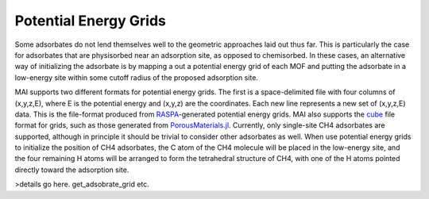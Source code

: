 Potential Energy Grids
======================
Some adsorbates do not lend themselves well to the geometric approaches laid out thus far. This is particularly the case for adsorbates that are physisorbed near an adsorption site, as opposed to chemisorbed. In these cases, an alternative way of initializing the adsorbate is by mapping a out a potential energy grid of each MOF and putting the adsorbate in a low-energy site within some cutoff radius of the proposed adsorption site.

MAI supports two different formats for potential energy grids. The first is a space-delimited file with four columns of (x,y,z,E), where E is the potential energy and (x,y,z) are the coordinates. Each new line represents a new set of (x,y,z,E) data. This is the file-format produced from RASPA_-generated potential energy grids. MAI also supports the cube_ file format for grids, such as those generated from `PorousMaterials.jl <https://github.com/SimonEnsemble/PorousMaterials.jl>`_. Currently, only single-site CH4 adsorbates are supported, although in principle it should be trivial to consider other adsorbates as well. When use potential energy grids to initialize the position of CH4 adsorbates, the C atom of the CH4 molecule will be placed in the low-energy site, and the four remaining H atoms will be arranged to form the tetrahedral structure of CH4, with one of the H atoms pointed directly toward the adsorption site.

>details go here. get_adsobrate_grid etc.

.. _RASPA: https://www.tandfonline.com/doi/full/10.1080/08927022.2015.1010082
.. _cube: http://paulbourke.net/dataformats/cube/

